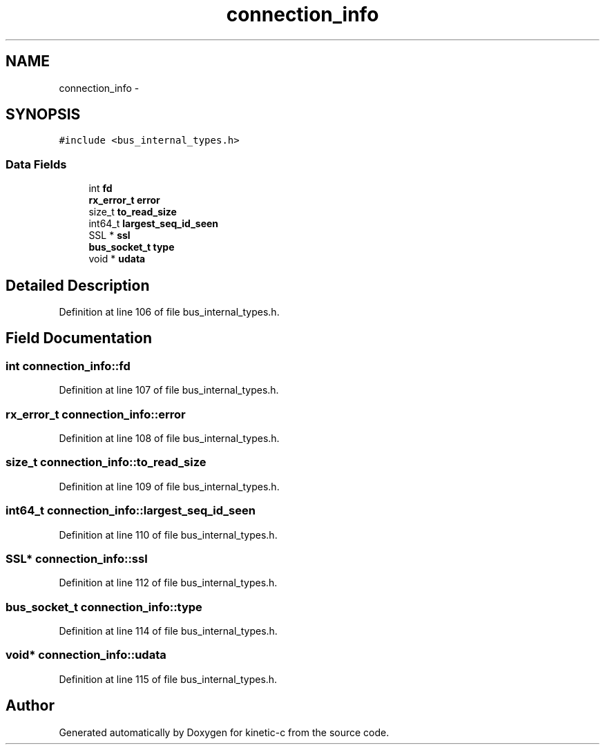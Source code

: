.TH "connection_info" 3 "Mon Mar 2 2015" "Version v0.12.0-beta" "kinetic-c" \" -*- nroff -*-
.ad l
.nh
.SH NAME
connection_info \- 
.SH SYNOPSIS
.br
.PP
.PP
\fC#include <bus_internal_types\&.h>\fP
.SS "Data Fields"

.in +1c
.ti -1c
.RI "int \fBfd\fP"
.br
.ti -1c
.RI "\fBrx_error_t\fP \fBerror\fP"
.br
.ti -1c
.RI "size_t \fBto_read_size\fP"
.br
.ti -1c
.RI "int64_t \fBlargest_seq_id_seen\fP"
.br
.ti -1c
.RI "SSL * \fBssl\fP"
.br
.ti -1c
.RI "\fBbus_socket_t\fP \fBtype\fP"
.br
.ti -1c
.RI "void * \fBudata\fP"
.br
.in -1c
.SH "Detailed Description"
.PP 
Definition at line 106 of file bus_internal_types\&.h\&.
.SH "Field Documentation"
.PP 
.SS "int connection_info::fd"

.PP
Definition at line 107 of file bus_internal_types\&.h\&.
.SS "\fBrx_error_t\fP connection_info::error"

.PP
Definition at line 108 of file bus_internal_types\&.h\&.
.SS "size_t connection_info::to_read_size"

.PP
Definition at line 109 of file bus_internal_types\&.h\&.
.SS "int64_t connection_info::largest_seq_id_seen"

.PP
Definition at line 110 of file bus_internal_types\&.h\&.
.SS "SSL* connection_info::ssl"

.PP
Definition at line 112 of file bus_internal_types\&.h\&.
.SS "\fBbus_socket_t\fP connection_info::type"

.PP
Definition at line 114 of file bus_internal_types\&.h\&.
.SS "void* connection_info::udata"

.PP
Definition at line 115 of file bus_internal_types\&.h\&.

.SH "Author"
.PP 
Generated automatically by Doxygen for kinetic-c from the source code\&.
